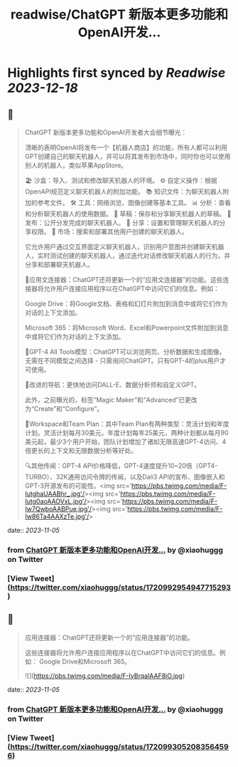 :PROPERTIES:
:title: readwise/ChatGPT 新版本更多功能和OpenAI开发...
:END:

:PROPERTIES:
:author: [[xiaohuggg on Twitter]]
:full-title: "ChatGPT 新版本更多功能和OpenAI开发..."
:category: [[tweets]]
:url: https://twitter.com/xiaohuggg/status/1720992954947715293
:image-url: https://pbs.twimg.com/profile_images/1651448138182578177/H9kcfTCy.jpg
:END:

* Highlights first synced by [[Readwise]] [[2023-12-18]]
** 📌
#+BEGIN_QUOTE
ChatGPT 新版本更多功能和OpenAI开发者大会细节曝光：

清晰的表明OpenAI将发布一个【机器人商店】的功能，所有人都可以利用GPT创建自己的聊天机器人，并可以将其发布到市场中，同时你也可以使用别人的机器人，类似苹果AppStore。

🏖️ 沙盒：导入、测试和修改聊天机器人的环境。
⚙️ 自定义操作：根据OpenAPI规范定义聊天机器人的附加功能。
📚 知识文件：为聊天机器人附加的参考文件。
🛠️ 工具：网络浏览、图像创建等基本工具。
📊 分析：查看和分析聊天机器人的使用数据。
📝 草稿：保存和分享聊天机器人的草稿。
🚀 发布：公开分发完成的聊天机器人。
🔗 分享：设置和管理聊天机器人的分享权限。
🛒 市场：搜索和部署其他用户创建的聊天机器人。

它允许用户通过交互界面定义聊天机器人，识别用户意图并创建聊天机器人，实时测试创建的聊天机器人，通过迭代对话修改聊天机器人的行为，并分享和部署聊天机器人。

🔗应用文连接器：ChatGPT还将更新一个的“应用文连接器”的功能。这些连接器将允许用户连接应用程序以在ChatGPT中访问它们的信息。例如：

Google Drive：将Google文档、表格和幻灯片附加到消息中或将它们作为对话的上下文添加。

Microsoft 365：将Microsoft Word、Excel和Powerpoint文件附加到消息中或将它们作为对话的上下文添加。

🧠GPT-4 All Tools模型：ChatGPT可以浏览网页、分析数据和生成图像。无需在不同模型之间选择 - 只需询问ChatGPT。只有GPT-4的plus用户才可使用。

🧭改进的导航：更快地访问DALL-E、数据分析师和自定义GPT。

此外，之前曝光的，标签“Magic Maker”和“Advanced”已更改为“Create”和“Configure”。

👥Workspace和Team Plan：其中Team Plan有两种类型：灵活计划和年度计划。灵活计划每月30美元，年度计划每年25美元，两种计划都从每月90美元起，最少3个用户开始，团队计划增加了诸如无限高速GPT-4访问、4倍更长的上下文和无限数据分析等好处。

🔍其他传闻：GPT-4 API价格降低，GPT-4速度提升10~20倍（GPT4-TURBO）、32K通用访问令牌的传闻，以及Dali3 API的宣布、图像嵌入和GPT-3开源发布的可能性。<img src='https://pbs.twimg.com/media/F-IutghaUAABhr_.jpg'/><img src='https://pbs.twimg.com/media/F-Iutg0aoAAOVxL.jpg'/><img src='https://pbs.twimg.com/media/F-Iw7QwboAABPue.jpg'/><img src='https://pbs.twimg.com/media/F-Iw86Ta4AAXzTe.jpg'/> 
#+END_QUOTE
    date:: [[2023-11-05]]
*** from _ChatGPT 新版本更多功能和OpenAI开发..._ by @xiaohuggg on Twitter
*** [View Tweet](https://twitter.com/xiaohuggg/status/1720992954947715293)
** 📌
#+BEGIN_QUOTE
应用连接器：ChatGPT还将更新一个的“应用连接器”的功能。

这些连接器将允许用户连接应用程序以在ChatGPT中访问它们的信息。例如：  Google Drive和Microsoft 365。 

![](https://pbs.twimg.com/media/F-IyBrqaIAAF8iO.jpg) 
#+END_QUOTE
    date:: [[2023-11-05]]
*** from _ChatGPT 新版本更多功能和OpenAI开发..._ by @xiaohuggg on Twitter
*** [View Tweet](https://twitter.com/xiaohuggg/status/1720993052083564596)
